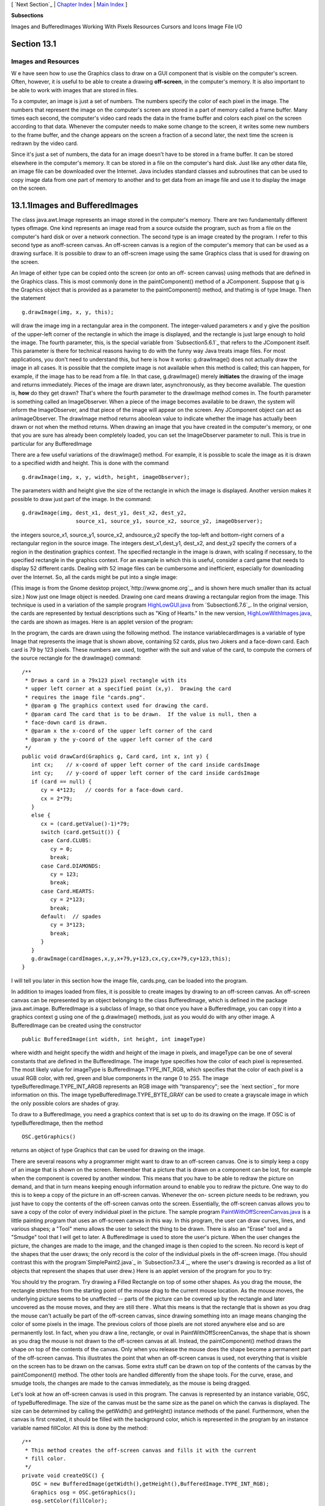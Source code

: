 [ `Next Section`_ | `Chapter Index`_ | `Main Index`_ ]


**Subsections**


Images and BufferedImages
Working With Pixels
Resources
Cursors and Icons
Image File I/O



Section 13.1
~~~~~~~~~~~~


Images and Resources
--------------------



W e have seen how to use the Graphics class to draw on a GUI component
that is visible on the computer's screen. Often, however, it is useful
to be able to create a drawing **off-screen**, in the computer's
memory. It is also important to be able to work with images that are
stored in files.

To a computer, an image is just a set of numbers. The numbers specify
the color of each pixel in the image. The numbers that represent the
image on the computer's screen are stored in a part of memory called a
frame buffer. Many times each second, the computer's video card reads
the data in the frame buffer and colors each pixel on the screen
according to that data. Whenever the computer needs to make some
change to the screen, it writes some new numbers to the frame buffer,
and the change appears on the screen a fraction of a second later, the
next time the screen is redrawn by the video card.

Since it's just a set of numbers, the data for an image doesn't have
to be stored in a frame buffer. It can be stored elsewhere in the
computer's memory. It can be stored in a file on the computer's hard
disk. Just like any other data file, an image file can be downloaded
over the Internet. Java includes standard classes and subroutines that
can be used to copy image data from one part of memory to another and
to get data from an image file and use it to display the image on the
screen.





13.1.1Images and BufferedImages
~~~~~~~~~~~~~~~~~~~~~~~~~~~~~~~

The class java.awt.Image represents an image stored in the computer's
memory. There are two fundamentally different types ofImage. One kind
represents an image read from a source outside the program, such as
from a file on the computer's hard disk or over a network connection.
The second type is an image created by the program. I refer to this
second type as anoff-screen canvas. An off-screen canvas is a region
of the computer's memory that can be used as a drawing surface. It is
possible to draw to an off-screen image using the same Graphics class
that is used for drawing on the screen.

An Image of either type can be copied onto the screen (or onto an off-
screen canvas) using methods that are defined in the Graphics class.
This is most commonly done in the paintComponent() method of a
JComponent. Suppose that g is the Graphics object that is provided as
a parameter to the paintComponent() method, and thatimg is of type
Image. Then the statement


::

    g.drawImage(img, x, y, this);


will draw the image img in a rectangular area in the component. The
integer-valued parameters x and y give the position of the upper-left
corner of the rectangle in which the image is displayed, and the
rectangle is just large enough to hold the image. The fourth
parameter, this, is the special variable from `Subsection5.6.1`_ that
refers to the JComponent itself. This parameter is there for technical
reasons having to do with the funny way Java treats image files. For
most applications, you don't need to understand this, but here is how
it works: g.drawImage() does not actually draw the image in all cases.
It is possible that the complete image is not available when this
method is called; this can happen, for example, if the image has to be
read from a file. In that case, g.drawImage() merely **initiates** the
drawing of the image and returns immediately. Pieces of the image are
drawn later, asynchronously, as they become available. The question
is, **how** do they get drawn? That's where the fourth parameter to
the drawImage method comes in. The fourth parameter is something
called an ImageObserver. When a piece of the image becomes available
to be drawn, the system will inform the ImageObserver, and that piece
of the image will appear on the screen. Any JComponent object can act
as anImageObserver. The drawImage method returns aboolean value to
indicate whether the image has actually been drawn or not when the
method returns. When drawing an image that you have created in the
computer's memory, or one that you are sure has already been
completely loaded, you can set the ImageObserver parameter to null.
This is true in particular for any BufferedImage

There are a few useful variations of the drawImage() method. For
example, it is possible to scale the image as it is drawn to a
specified width and height. This is done with the command


::

    g.drawImage(img, x, y, width, height, imageObserver);


The parameters width and height give the size of the rectangle in
which the image is displayed. Another version makes it possible to
draw just part of the image. In the command:


::

    g.drawImage(img, dest_x1, dest_y1, dest_x2, dest_y2,
                     source_x1, source_y1, source_x2, source_y2, imageObserver);


the integers source_x1, source_y1, source_x2, andsource_y2 specify the
top-left and bottom-right corners of a rectangular region in the
source image. The integers dest_x1,dest_y1, dest_x2, and dest_y2
specify the corners of a region in the destination graphics context.
The specified rectangle in the image is drawn, with scaling if
necessary, to the specified rectangle in the graphics context. For an
example in which this is useful, consider a card game that needs to
display 52 different cards. Dealing with 52 image files can be
cumbersome and inefficient, especially for downloading over the
Internet. So, all the cards might be put into a single image:



(This image is from the Gnome desktop project,`http://www.gnome.org`_,
and is shown here much smaller than its actual size.) Now just one
Image object is needed. Drawing one card means drawing a rectangular
region from the image. This technique is used in a variation of the
sample program `HighLowGUI.java`_ from `Subsection6.7.6`_. In the
original version, the cards are represented by textual descriptions
such as "King of Hearts." In the new version,
`HighLowWithImages.java`_, the cards are shown as images. Here is an
applet version of the program:



In the program, the cards are drawn using the following method. The
instance variablecardImages is a variable of type Image that
represents the image that is shown above, containing 52 cards, plus
two Jokers and a face-down card. Each card is 79 by 123 pixels. These
numbers are used, together with the suit and value of the card, to
compute the corners of the source rectangle for the drawImage()
command:


::

    /**
     * Draws a card in a 79x123 pixel rectangle with its
     * upper left corner at a specified point (x,y).  Drawing the card 
     * requires the image file "cards.png".
     * @param g The graphics context used for drawing the card.
     * @param card The card that is to be drawn.  If the value is null, then a
     * face-down card is drawn.
     * @param x the x-coord of the upper left corner of the card
     * @param y the y-coord of the upper left corner of the card
     */
    public void drawCard(Graphics g, Card card, int x, int y) {
       int cx;    // x-coord of upper left corner of the card inside cardsImage
       int cy;    // y-coord of upper left corner of the card inside cardsImage
       if (card == null) {
          cy = 4*123;   // coords for a face-down card.
          cx = 2*79;
       }
       else {
          cx = (card.getValue()-1)*79;
          switch (card.getSuit()) {
          case Card.CLUBS:    
             cy = 0; 
             break;
          case Card.DIAMONDS: 
             cy = 123; 
             break;
          case Card.HEARTS:   
             cy = 2*123; 
             break;
          default:  // spades   
             cy = 3*123; 
             break;
          }
       }
       g.drawImage(cardImages,x,y,x+79,y+123,cx,cy,cx+79,cy+123,this);
    }


I will tell you later in this section how the image file, cards.png,
can be loaded into the program.




In addition to images loaded from files, it is possible to create
images by drawing to an off-screen canvas. An off-screen canvas can be
represented by an object belonging to the class BufferedImage, which
is defined in the package java.awt.image. BufferedImage is a subclass
of Image, so that once you have a BufferedImage, you can copy it into
a graphics context g using one of the g.drawImage() methods, just as
you would do with any other image. A BufferedImage can be created
using the constructor


::

    public BufferedImage(int width, int height, int imageType)


where width and height specify the width and height of the image in
pixels, and imageType can be one of several constants that are defined
in the BufferedImage. The image type specifies how the color of each
pixel is represented. The most likely value for imageType is
BufferedImage.TYPE_INT_RGB, which specifies that the color of each
pixel is a usual RGB color, with red, green and blue components in the
range 0 to 255. The image typeBufferedImage.TYPE_INT_ARGB represents
an RGB image with "transparency"; see the `next section`_ for more
information on this. The image typeBufferedImage.TYPE_BYTE_GRAY can be
used to create a grayscale image in which the only possible colors are
shades of gray.

To draw to a BufferedImage, you need a graphics context that is set up
to do its drawing on the image. If OSC is of typeBufferedImage, then
the method


::

    OSC.getGraphics()


returns an object of type Graphics that can be used for drawing on the
image.

There are several reasons why a programmer might want to draw to an
off-screen canvas. One is to simply keep a copy of an image that is
shown on the screen. Remember that a picture that is drawn on a
component can be lost, for example when the component is covered by
another window. This means that you have to be able to redraw the
picture on demand, and that in turn means keeping enough information
around to enable you to redraw the picture. One way to do this is to
keep a copy of the picture in an off-screen canvas. Whenever the on-
screen picture needs to be redrawn, you just have to copy the contents
of the off-screen canvas onto the screen. Essentially, the off-screen
canvas allows you to save a copy of the color of every individual
pixel in the picture. The sample program
`PaintWithOffScreenCanvas.java`_ is a little painting program that
uses an off-screen canvas in this way. In this program, the user can
draw curves, lines, and various shapes; a "Tool" menu allows the user
to select the thing to be drawn. There is also an "Erase" tool and a
"Smudge" tool that I will get to later. A BufferedImage is used to
store the user's picture. When the user changes the picture, the
changes are made to the image, and the changed image is then copied to
the screen. No record is kept of the shapes that the user draws; the
only record is the color of the individual pixels in the off-screen
image. (You should contrast this with the program`SimplePaint2.java`_
in `Subsection7.3.4`_, where the user's drawing is recorded as a list
of objects that represent the shapes that user drew.) Here is an
applet version of the program for you to try:



You should try the program. Try drawing a Filled Rectangle on top of
some other shapes. As you drag the mouse, the rectangle stretches from
the starting point of the mouse drag to the current mouse location. As
the mouse moves, the underlying picture seems to be unaffected --
parts of the picture can be covered up by the rectangle and later
uncovered as the mouse moves, and they are still there . What this
means is that the rectangle that is shown as you drag the mouse can't
actually be part of the off-screen canvas, since drawing something
into an image means changing the color of some pixels in the image.
The previous colors of those pixels are not stored anywhere else and
so are permanently lost. In fact, when you draw a line, rectangle, or
oval in PaintWithOffScreenCanvas, the shape that is shown as you drag
the mouse is not drawn to the off-screen canvas at all. Instead, the
paintComponent() method draws the shape on top of the contents of the
canvas. Only when you release the mouse does the shape become a
permanent part of the off-screen canvas. This illustrates the point
that when an off-screen canvas is used, not everything that is visible
on the screen has to be drawn on the canvas. Some extra stuff can be
drawn on top of the contents of the canvas by the paintComponent()
method. The other tools are handled differently from the shape tools.
For the curve, erase, and smudge tools, the changes are made to the
canvas immediately, as the mouse is being dragged.

Let's look at how an off-screen canvas is used in this program. The
canvas is represented by an instance variable, OSC, of
typeBufferedImage. The size of the canvas must be the same size as the
panel on which the canvas is displayed. The size can be determined by
calling the getWidth() and getHeight() instance methods of the panel.
Furthermore, when the canvas is first created, it should be filled
with the background color, which is represented in the program by an
instance variable named fillColor. All this is done by the method:


::

    /**
     * This method creates the off-screen canvas and fills it with the current
     * fill color.
     */
    private void createOSC() {
       OSC = new BufferedImage(getWidth(),getHeight(),BufferedImage.TYPE_INT_RGB);
       Graphics osg = OSC.getGraphics();
       osg.setColor(fillColor);
       osg.fillRect(0,0,getWidth(),getHeight());
       osg.dispose();
    }


Note how it uses OSC.getGraphics() to obtain a graphics context for
drawing to the image. Also note that the graphics context is disposed
at the end of the method. It is good practice to dispose a graphics
context when you are finished with it. There still remains the problem
of where to call this method. The problem is that the width and height
of the panel object are not set until some time after the panel object
is constructed. IfcreateOSC() is called in the constructor, getWidth()
and getHeight() will return the value zero and we won't get an off-
screen image of the correct size. The approach that I take
inPaintWithOffScreenCanvas is to call createOSC() in
thepaintComponent() method, the first time the paintComponent() method
is called. At that time, the size of the panel has definitely been
set, but the user has not yet had a chance to draw anything. With this
in mind you are ready to understand the paintComponent() method:


::

    public void paintComponent(Graphics g) {
    
       /* First create the off-screen canvas, if it does not already exist. */ 
    
       if (OSC == null)
          createOSC();
    
       /* Copy the off-screen canvas to the panel.  Since we know that the
          image is already completely available, the fourth "ImageObserver"
          parameter to g.drawImage() can be null.  Since the canvas completely
          fills the panel, there is no need to call super.paintComponent(g). */
    
       g.drawImage(OSC,0,0,null);
    
       /* If the user is currently dragging the mouse to draw a line, oval,
          or rectangle, draw the shape on top of the image from the off-screen
          canvas, using the current drawing color.  (This is not done if the
          user is drawing a curve or using the smudge tool or the erase tool.) */
    
       if (dragging && SHAPE_TOOLS.contains(currentTool)) {
          g.setColor(currentColor);
          putCurrentShape(g);
       }
    
    }


Here, dragging is a boolean instance variable that is set to true
while the user is dragging the mouse, and currentTool tells which tool
is currently in use. The possible tools are defined by an enum named
Tool, and SHAPE_TOOLS is a variable of type EnumSet<Tool> that
contains the line, oval, rectangle, filled oval, and filled rectangle
tools. (See `Subsection10.2.4`_.)

You might notice that there is a problem if the size of the panel is
ever changed, since the size of the off-screen canvas will not be
changed to match. The PaintWithOffScreenCanvas program does not allow
the user to resize the program's window, so this is not an issue in
that program. If we want to allow resizing, however, a new off-screen
canvas must be created whenever the size of the panel changes. One
simple way to do this is to check the size of the canvas in the
paintComponent() method and to create a new canvas if the size of the
canvas does not match the size of the panel:


::

    if (OSC == null || getWidth() != OSC.getWidth() || getHeight() != OSC.getHeight())
       createOSC();


Of course, this will discard the picture that was contained in the old
canvas unless some arrangement is made to copy the picture from the
old canvas to the new one before the old canvas is discarded.

The other point in the program where the off-screen canvas is used is
during a mouse-drag operation, which is handled in the
mousePressed(),mouseDragged(), and mouseReleased() methods. The
strategy that is implemented was discussed above. Shapes are drawn to
the off-screen canvas only at the end of the drag operation, in the
mouseReleased() method. However, as the user drags the mouse, the part
of the image over which the shape appears is re-copied from the canvas
onto the screen each time the mouse is moved. Then the
paintComponent() method draws the shape that the user is creating on
top of the image from the canvas. For the non-shape (curve and smudge)
tools, on the other hand, changes are made directly to the canvas, and
the region that was changed is repainted so that the change will
appear on the screen. (By the way, the program uses a version of
therepaint() method that repaints just a part of a component. The
command repaint(x,y,width,height) tells the system to repaint the
rectangle with upper left corner (x,y) and with the specified width
and height. This can be substantially faster than repainting the
entire component.) See the source
code,`PaintWithOffScreenCanvas.java`_, if you want to see how it's all
done.




One traditional use of off-screen canvasses is for double buffering.
In double-buffering, the off-screen image is an exact copy of the
image that appears on screen; whenever the on-screen picture needs to
be redrawn, the new picture is drawn step-by-step to an off-screen
image. This can take some time. If all this drawing were done on
screen, the user might see the image flicker as it is drawn. Instead,
the long drawing process takes place off-screen and the completed
image is then copied very quickly onto the screen. The user doesn't
see all the steps involved in redrawing. This technique can be used to
implement smooth, flicker-free animation.

The term "double buffering" comes from the term "frame buffer," which
refers to the region in memory that holds the image on the screen. In
fact, true double buffering uses two frame buffers. The video card can
display either frame buffer on the screen and can switch
instantaneously from one frame buffer to the other. One frame buffer
is used to draw a new image for the screen. Then the video card is
told to switch from one frame buffer to the other. No copying of
memory is involved. Double-buffering as it is implemented in Java does
require copying, which takes some time and is not perfectly flicker-
free.

In Java's older AWT graphical API, it was up to the programmer to do
double buffering by hand. In the Swing graphical API, double buffering
is applied automatically by the system, and the programmer doesn't
have to worry about it. (It is possible to turn this automatic double
buffering off in Swing, but there is seldom a good reason to do so.)

One final historical note about off-screen canvasses: There is an
alternative way to create them. The Component class defines the
following instance method, which can be used in any GUI component
object:


::

    public Image createImage(int width, int height)


This method creates an Image with a specified width and height. You
can use this image as an off-screen canvas in the same way that you
would a BufferedImage. In fact, you can expect that in a modern
version of Java, the image that is returned by this method is in fact
a BufferedImage. The createImage() method was part of Java from the
beginning, before the BufferedImage class was introduced.





13.1.2Working With Pixels
~~~~~~~~~~~~~~~~~~~~~~~~~

One good reason to use a BufferedImage is that it allows easy access
to the colors of individual pixels. If image is of type BufferedImage,
then we have the methods:


+ image.getRGB(x,y) -- returns an int that encodes the color of the
  pixel at coordinates (x,y) in the image. The values of the integers x
  and y must lie within the image. That is, it must be true that 0<=x<
  image.getWidth() and 0<=y< image.getHeight(); if not, then an
  exception is thrown.
+ image.setRGB(x,y,rgb) -- sets the color of the pixel at coordinates
  (x,y) to the color encoded by rgb. Again,x and y must be in the valid
  range. The third parameter,rgb, is an integer that encodes the color.


These methods use integer codes for colors. If c is of typeColor, the
integer code for the color can be obtained by calling c.getRGB().
Conversely, if rgb is an integer that encodes a color, the
corresponding Color object can be obtained with the constructor call
newColor(rgb). This means that you can use


::

    Color c = new Color( image.getRGB(x,y) )


to get the color of a pixel as a value of type Color. And if c is of
type Color, you can set a pixel to that color with


::

    image.setRGB( x, y, c.getRGB() );


The red, green, and blue components of a color are represented as
8-bit integers, in the range 0 to 255. When a color is encoded as a
single int, the blue component is contained in the eight low-order
bits of the int, the green component in the next lowest eight bits,
and the red component in the next eight bits. (The eight high order
bits store the "alpha component" of the color, which we'll encounter
in the next section.) It is easy to translate between the two
representations using theshift operators << and>> and the bitwise
logical operators & and|. (I have not covered these operators
previously in this book. Briefly: If A andB are integers, then A<<B is
the integer obtained by shifting each bit of A, B bit positions to the
left; A>>B is the integer obtained by shifting each bit of A, B bit
positions to the right; A&B is the integer obtained by applying the
logical **and** operation to each pair of bits in A and B; and A|B is
obtained similarly, using the logical **or** operation. For example,
using 8-bit binary numbers, we have:01100101&10100001 is 00100001,
while 01100101|10100001 is 11100101.) You don't necessarily need to
understand these operators. Here are incantations that you can use to
work with color codes:


::

    /* Suppose that rgb is an int that encodes a color.
       To get separate red, green, and blue color components: *;
       
    int red = (rgb >> 16) & 0xFF;
    int green = (rgb >> 8) & 0xFF;
    int blue = rgb & 0xFF;
       
    /* Suppose that red, green, and blue are color components in
       the range 0 to 255.  To combine them into a single int: */
       
    int rgb = (red << 16) | (green << 8) | blue;





An example of using pixel colors in a BufferedImage is provided by the
smudge tool in the sample program `PaintWithOffScreenCanvas.java`_.
The purpose of this tool is to smear the colors of an image, as if it
were drawn in wet paint. For example, if you rub the middle of a black
rectangle with the smudge tool, you'll get something like this:



This is an effect that can only be achieved by manipulating the colors
of individual pixels! Here's how it works: when the user presses the
mouse using the smudge tool, the color components of a 7-by-7 block of
pixels are copied from the off-screen canvas into arrays named
smudgeRed,smudgeGreen and smudgeBlue. This is done in the
mousePressed() routine with the following code:


::

    int w = OSC.getWidth();
    int h = OSC.getHeight();
    int x = evt.getX();
    int y = evt.getY();
    for (int i = 0; i < 7; i++)
       for (int j = 0; j < 7; j++) {
          int r = y + j - 3;
          int c = x + i - 3;
          if (r < 0 || r >= h || c < 0 || c >= w) {
                // A -1 in the smudgeRed array indicates that the
                // corresponding pixel was outside the canvas.
             smudgeRed[i][j] = -1;
          }
          else {
             int color = OSC.getRGB(c,r);
             smudgeRed[i][j] = (color >> 16) & 0xFF;
             smudgeGreen[i][j] = (color >> 8) & 0xFF;
             smudgeBlue[i][j] = color & 0xFF;
          }
       }


The arrays are of type double[][] because I am going to do some
computations with them that require real numbers. As the user moves
the mouse, the colors in the array are blended with the colors in the
image, just as if you were mixing wet paint by smudging it with your
finger. That is, the colors at the new mouse position in the image are
replaced with a weighted average of the current colors in the image
and the colors in the arrays. This has the effect of moving some of
the color from the previous mouse position to the new mouse position.
At the same time, the colors in the arrays are replaced by a weighted
average of the old colors in the arrays and the colors from the image.
This has the effect of moving some color from the image into the
arrays. This is done using the following code for each pixel
position,(c,r), in a 7-by-7 block around the new mouse location:


::

    int curCol = OSC.getRGB(c,r);
    int curRed = (curCol >> 16) & 0xFF;
    int curGreen = (curCol >> 8) & 0xFF;
    int curBlue = curCol & 0xFF;
    int newRed = (int)(curRed*0.7 + smudgeRed[i][j]*0.3);
    int newGreen = (int)(curGreen*0.7 + smudgeGreen[i][j]*0.3);
    int newBlue = (int)(curBlue*0.7 + smudgeBlue[i][j]*0.3);
    int newCol = newRed << 16 | newGreen << 8 | newBlue;
    OSC.setRGB(c,r,newCol);
    smudgeRed[i][j] = curRed*0.3 + smudgeRed[i][j]*0.7;
    smudgeGreen[i][j] = curGreen*0.3 + smudgeGreen[i][j]*0.7;
    smudgeBlue[i][j] = curBlue*0.3 + smudgeBlue[i][j]*0.7;






13.1.3Resources
~~~~~~~~~~~~~~~

Throughout this textbook, up until now, we have been thinking of a
program as made up entirely of Java code. However, programs often use
other types of data, including images, sounds, and text, as part of
their basic structure. These data are referred to as resources. An
example is the image file, cards.png, that was used in
the`HighLowWithImages.java`_ program earlier in this section. This
file is part of the program. The program needs it in order to run. The
user of the program doesn't need to know that this file exists or
where it is located; as far as the user is concerned, it is just part
of the program. The program of course, does need some way of locating
the resource file and loading its data.

Resources are ordinarily stored in files that are in the same
locations as the compiled class files for the program. Class files are
located and loaded by something called a class loader, which is
represented in Java by an object of type ClassLoader. A class loader
has a list of locations where it will look for class files. This list
is called the class path. It includes the location where Java's
standard classes are stored. It generally includes the current
directory. If the program is stored in a jar file, the jar file is
included on the class path. In addition to class files, aClassLoader
is capable of finding resource files that are located on the class
path or in subdirectories of locations that are on the class path.

The first step in using a resource is to obtain a ClassLoader and to
use it to locate the resource file. In the HighLowWithImages program,
this is done with:


::

    ClassLoader cl = HighLowWithImages.class.getClassLoader();
    URL imageURL = cl.getResource("cards.png");


The idea of the first line is that in order to get a class loader, you
have to ask a class that was loaded by the class loader.
Here,HighLowWithImages.class is a name for the object that represents
the actual class, HighLowWithImages. In other programs, you would just
substitute for "HighLowWithImages" the name of the class that contains
the call to getClassLoader(). Alternatively, if obj is any object,
then you can obtain a class loader by calling
obj.getClass().getClassLoader().

The second line in the above code uses the class loader to locate the
resource file named cards.png. The return value of cl.getResource() is
of type java.net.URL, and it represents the location of the resource
rather than the resource itself. If the resource file cannot be found,
then the return value is null. The class URL was discussed in
`Subsection11.4.1`_.

Often, resources are stored not directly on the class path but in a
subdirectory. In that case, the parameter to getResource() must be a
path name that includes the directory path to the resource. For
example, suppose that the image file "cards.png" were stored in a
directory named images inside a directory namedresources, where
resources is directly on the class path. Then the path to the file is
"resources/images/cards.png" and the command for locating the resource
would be


::

    URL imageURL = cl.getResource("resources/images/cards.png");


Once you have a URL that represents the location of a resource file,
you could use a URLConnection, as discussed in `Subsection11.4.1`_, to
read the contents of that file. However, Java provides more convenient
methods for loading several types of resources. For loading image
resources, a convenient method is available in the class
java.awt.Toolkit. It can be used as in the following line from
HighLowWithImages, where cardImages is an instance variable of
typeImage and imageURL is theURL that represents the location of the
image file:


::

    cardImages = Toolkit.getDefaultToolkit().createImage(imageURL);


This still does not load the image completely -- that will only be
done later, for example when cardImages is used in adrawImage command.
Another technique, which does read the image completely, is to use the
ImageIO.read() method, which will be discussed in `Subsection13.1.5`_




The Applet and JApplet classes have an instance method that can be
used to load an image from a given URL:


::

    public Image getImage(URL imageURL)


When you are writing an applet, this method can be used as yet another
technique for loading an image resource.

More interesting is the fact that Applet and JApplet contain a static
method that can be used to load sound resources:


::

    public static AudioClip newAudioClip(URL soundURL)


Since this is a static method, it can be used in any program, not just
in applets, simply by calling it as Applet.newAudioClip(soundURL) or
JApplet.newAudioClip(soundURL). (This seems to be the only easy way to
use sounds in a Java program; it's not clear why this capability is
only in the applet classes.) The return value is of
typejava.applet.AudioClip. Once you have an AudioClip, you can call
its play() method to play the audio clip from the beginning.

Here is a method that puts all this together to load and play the
sound from an audio resource file:


::

    private void playAudioResource(String audioResourceName) {
       ClassLoader cl = SoundAndCursorDemo.class.getClassLoader();
       URL resourceURL = cl.getResource(audioResourceName);
       if (resourceURL != null) {
          AudioClip sound = JApplet.newAudioClip(resourceURL);
          sound.play();
       }
    }


This method is from a sample program SoundAndCursorDemo that will be
discussed in the next subsection. Of course, if you plan to reuse the
sound often, it would be better to load the sound once into an
instance variable of type AudioClip, which could then be used to play
the sound any number of times, without the need to reload it each
time.

The AudioClip class supports audio files in the common WAV, AIFF, and
AU formats.





13.1.4Cursors and Icons
~~~~~~~~~~~~~~~~~~~~~~~

The position of the mouse is represented on the computer's screen by a
small image called a cursor. In Java, the cursor is represented by an
object of type java.awt.Cursor. A Cursor has an associated image. It
also has a hot spot, which is a Point that specifies the pixel within
the image that corresponds to the exact position on the screen where
the mouse is pointing. For example, for a typical "arrow" cursor, the
hot spot is the tip of the arrow. For a "crosshair" cursor, the hot
spot is the center of the crosshairs.

The Cursor class defines several standard cursors, which are
identified by constants such asCursor.CROSSHAIR_CURSOR and
Cursor.DEFAULT_CURSOR. You can get a standard cursor by calling the
static method Cursor.getPredefinedCursor(code), where code is one of
the constants that identify the standard cursors. It is also possible
to create a custom cursor from an Image. The Image might be obtained
as an image resource, as described in the previous subsection. It
could even be a BufferedImage that you create in your program. It
should be small, maybe 16-by-16 or 24-by-24 pixels. (Some platforms
might only be able to handle certain cursor sizes; see the
documentation forToolkit.getBestCursorSize() for more information.) A
custom cursor can be created by calling the static
methodcreateCustomCursor() in the Toolkit class:


::

    Cursor c = Toolkit.getDefaultToolkit().createCustomCursor(image,hotSpot,name);


where hotSpot is of type Point andname is a String that will act as a
name for the cursor (and which serves no real purpose that I know of).

Cursors are associated with GUI components. When the mouse moves over
a component, the cursor changes to whatever Cursor is associated with
that component. To associate a Cursor with a component, call the
component's instance method setCursor(cursor). For example, to set the
cursor for a JPanel, panel, to be the standard "wait" cursor:


::

    panel.setCursor( Cursor.getPredefinedCursor(Cursor.WAIT_CURSOR) );


To reset the cursor to be the default cursor, you can use:


::

    panel.setCursor( Curser.getDefaultCursor() );


To set the cursor to be an image that is defined in an image resource
file named imageResource, you might use:


::

    ClassLoader cl = SoundAndCursorDemo.class.getClassLoader();
    URL resourceURL = cl.getResource(imageResource);
    if (resourceURL != null) {
       Toolkit toolkit = Toolkit.getDefaultToolkit();
       Image image = toolkit.createImage(resourceURL);
       Point hotSpot = new Point(7,7);
       Cursor cursor = toolkit.createCustomCursor(image, hotSpot, "mycursor");
       panel.setCursor(cursor);
    }


The sample program `SoundAndCursorDemo.java`_ shows how to use
predefined and custom cursors and how to play sounds from resource
files. The program has several buttons that you can click. Some of the
buttons change the cursor that is associated with the main panel of
the program. Some of the buttons play sounds. When you play a sound,
the cursor is reset to be the default cursor. Here is an applet
version of the program for you to try:



Another standard use of images in GUI interfaces is for icons. An icon
is simply a small picture. As we'll see in `Section13.3`_, icons can
be used on Java's buttons, menu items, and labels; in fact, for our
purposes, an icon is simply an image that can be used in this way.

An icon is represented by an object of typeIcon, which is actually an
interface rather than a class. The class ImageIcon, which implements
the Icon interface, is used to create icons from Images. If image is a
(rather small) Image, then the constructor call newImageIcon(image)
creates anImageIcon whose picture is the specified image. Often, the
image comes from a resource file. We will see examples of this later
in this chapter





13.1.5Image File I/O
~~~~~~~~~~~~~~~~~~~~

The class javax.imageio.ImageIO makes it easy to save images from a
program into files and to read images from files into a program. This
would be useful in a program such as PaintWithOffScreenCanvas, so that
the users would be able to save their work and to open and edit
existing images. (See `Exercise13.1`_.)

There are many ways that the data for an image could be stored in a
file. Many standard formats have been created for doing this. Java
supports at least three standard image formats: PNG, JPEG, and GIF.
(Individual implementations of Java might support more.) The JPEG
format is "lossy," which means that the picture that you get when you
read a JPEG file is only an approximation of the picture that was
saved. Some information in the picture has been lost. Allowing some
information to be lost makes it possible to compress the image into a
lot fewer bits than would otherwise be necessary. Usually, the
approximation is quite good. It works best for photographic images and
worst for simple line drawings. The PNG format, on the other hand is
"lossless," meaning that the picture in the file is an exact duplicate
of the picture that was saved. A PNG file is compressed, but not in a
way that loses information. The compression works best for images made
up mostly of large blocks of uniform color; it works **worst** for
photographic images. GIF is an older format that is limited to just
256 colors in an image; it has mostly been superseded by PNG.

Suppose that image is a BufferedImage. The image can be saved to a
file simply by calling


::

    ImageIO.write( image, format, file )


where format is a String that specifies the image format of the file
and file is a File that specifies the file that is to be written. (See
`Subsection11.2.2`_ for information about the File class.) The format
string should ordinarily be either "PNG" or "JPEG", although other
formats might be supported.

ImageIO.write() is a static method in the ImageIO class. It returns a
boolean value that is false if the image format is not supported. That
is, if the specified image format is not supported, then the image is
**not** saved, but no exception is thrown. This means that you should
always check the return value! For example:


::

    boolean hasFormat = ImageIO.write(OSC,format,selectedFile);
    if ( ! hasFormat )
       throw new Exception(format + " format is not available.");


If the image format **is** recognized, it is still possible that an
IOException might be thrown when the attempt is made to send the data
to the file.

Usually, the file to be used in ImageIO.write() will be selected by
the user using a JFileChooser, as discussed in`Subsection11.2.3`_. For
example, here is a typical method for saving an image. (The use of
"this" as a parameter in several places assumes that this method is
defined in a subclass of JComponent.)


::

    /**
     * Attempts to save an image to a file selected by the user. 
     * @param image the BufferedImage to be saved to the file
     * @param format the format of the image, probably either "PNG" or "JPEG"
     */
    private void doSaveFile(BufferedImage image, String format) {
       if (fileDialog == null)
          fileDialog = new JFileChooser();
       fileDialog.setSelectedFile(new File("image." + format.toLowerCase())); 
       fileDialog.setDialogTitle("Select File to be Saved");
       int option = fileDialog.showSaveDialog(this);
       if (option != JFileChooser.APPROVE_OPTION)
          return;  // User canceled or clicked the dialog's close box.
       File selectedFile = fileDialog.getSelectedFile();
       if (selectedFile.exists()) {  // Ask the user whether to replace the file.
          int response = JOptionPane.showConfirmDialog( null,
                "The file \"" + selectedFile.getName()
                + "\" already exists.\nDo you want to replace it?", 
                "Confirm Save",
                JOptionPane.YES_NO_OPTION, 
                JOptionPane.WARNING_MESSAGE );
          if (response != JOptionPane.YES_OPTION)
             return;  // User does not want to replace the file.
       }
       try {
          boolean hasFormat = ImageIO.write(image,format,selectedFile);
          if ( ! hasFormat )
             throw new Exception(format + " format is not available.");
       }
       catch (Exception e) {
          JOptionPane.showMessageDialog(this,
                          "Sorry, an error occurred while trying to save image."));
          e.printStackTrace();
       }
    }





The ImageIO class also has a static read() method for reading an image
from a file into a program. The method


::

    ImageIO.read( inputFile )


takes a variable of type File as a parameter and returns a
BufferedImage. The return value is null if the file does not contain
an image that is stored in a supported format. Again, no exception is
thrown in this case, so you should always be careful to check the
return value. It is also possible for an IOException to occur when the
attempt is made to read the file. There is another version of
theread() method that takes an InputStream instead of a file as its
parameter, and a third version that takes a URL.

Earlier in this section, we encountered another method for reading an
image from a URL, the createImage() method from the Toolkit class. The
difference is that ImageIO.read() reads the image data completely and
stores the result in a BufferedImage. On the other hand, createImage()
does not actually read the data; it really just stores the image
location and the data won't be read until later, when the image is
used. This has the advantage that the createImage() method itself can
complete very quickly. ImageIO.read(), on the other hand, can take
some time to execute.



[ `Next Section`_ | `Chapter Index`_ | `Main Index`_ ]

.. _HighLowGUI.java: http://math.hws.edu/javanotes/c13/../source/HighLowGUI.java
.. _11.2.3: http://math.hws.edu/javanotes/c13/../c11/s2.html#IO.2.3
.. _Chapter Index: http://math.hws.edu/javanotes/c13/index.html
.. _http://www.gnome.org: http://www.gnome.org
.. _next section: http://math.hws.edu/javanotes/c13/../c13/s2.html
.. _SimplePaint2.java: http://math.hws.edu/javanotes/c13/../source/SimplePaint2.java
.. _5.6.1: http://math.hws.edu/javanotes/c13/../c5/s6.html#OOP.6.1
.. _PaintWithOffScreenCanvas.java: http://math.hws.edu/javanotes/c13/../source/PaintWithOffScreenCanvas.java
.. _13.1: http://math.hws.edu/javanotes/c13/../c13/ex1-ans.html
.. _6.7.6: http://math.hws.edu/javanotes/c13/../c6/s7.html#GUI1.7.6
.. _7.3.4: http://math.hws.edu/javanotes/c13/../c7/s3.html#arrays.3.4
.. _10.2.4: http://math.hws.edu/javanotes/c13/../c10/s2.html#generics.2.4
.. _Main Index: http://math.hws.edu/javanotes/c13/../index.html
.. _11.2.2: http://math.hws.edu/javanotes/c13/../c11/s2.html#IO.2.2
.. _11.4.1: http://math.hws.edu/javanotes/c13/../c11/s4.html#IO.4.1
.. _HighLowWithImages.java: http://math.hws.edu/javanotes/c13/../source/HighLowWithImages.java
.. _13.1.5: http://math.hws.edu/javanotes/c13/../c13/s1.html#GUI2.1.5
.. _Next Section: http://math.hws.edu/javanotes/c13/s2.html
.. _SoundAndCursorDemo.java: http://math.hws.edu/javanotes/c13/../source/SoundAndCursorDemo.java
.. _13.3: http://math.hws.edu/javanotes/c13/../c13/s3.html


